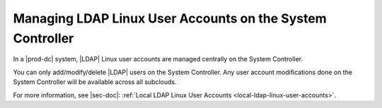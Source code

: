 
.. bda1597254794924
.. _managing-ldap-linux-user-accounts-on-the-system-controller:

==========================================================
Managing LDAP Linux User Accounts on the System Controller
==========================================================

In a |prod-dc| system, |LDAP| Linux user accounts are managed centrally
on the System Controller.

You can only add/modify/delete |LDAP| users on the System Controller. Any user
account modifications done on the System Controller will be available across all
subclouds.

For more information, see |sec-doc|: :ref:`Local LDAP Linux User Accounts
<local-ldap-linux-user-accounts>`.

